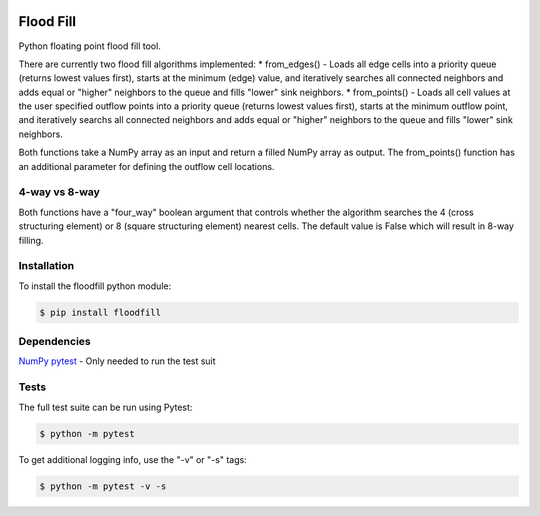 .. image:: https://travis-ci.org/cgmorton/flood-fill.svg?branch=master
   :target: https://travis-ci.org/cgmorton/flood-fill

.. image:: https://badge.fury.io/py/floodfill.svg
   :target: https://badge.fury.io/py/floodfill

Flood Fill
==========

Python floating point flood fill tool.

There are currently two flood fill algorithms implemented:  
* from_edges() - Loads all edge cells into a priority queue (returns lowest values first), starts at the minimum (edge) value, and iteratively searches all connected neighbors and adds equal or "higher" neighbors to the queue and fills "lower" sink neighbors.
* from_points() - Loads all cell values at the user specified outflow points into a priority queue (returns lowest values first), starts at the minimum outflow point, and iteratively searchs all connected neighbors and adds equal or "higher" neighbors to the queue and fills "lower" sink neighbors.

Both functions take a NumPy array as an input and return a filled NumPy array as output.  
The from_points() function has an additional parameter for defining the outflow cell locations.

4-way vs 8-way
--------------
Both functions have a "four_way" boolean argument that controls whether the algorithm searches the 4 (cross structuring element) or 8 (square structuring element) nearest cells.  The default value is False which will result in 8-way filling.

Installation
------------

To install the floodfill python module:

.. code-block:: console

    $ pip install floodfill


Dependencies
------------
`NumPy <http://www.numpy.org>`__
`pytest <http://doc.pytest.org/en/latest/>`__ - Only needed to run the test suit

Tests
-----

The full test suite can be run using Pytest:

.. code-block:: console

    $ python -m pytest


To get additional logging info, use the "-v" or "-s" tags:

.. code-block:: console

    $ python -m pytest -v -s

